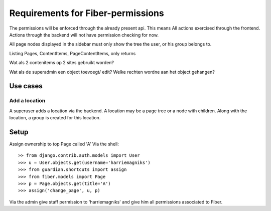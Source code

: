 Requirements for Fiber-permissions
==================================

The permissions will be enforced through the already present api. This means All actions exercised through the frontend. Actions through the backend will not have 
permission checking for now.

All page nodes displayed in the sidebar must only show the tree the user, or his group belongs to.

Listing Pages, ContentItems, PageContentItems, only returns 



Wat als 2 contenitems op 2 sites gebruikt worden?

Wat als de superadmin een object toevoegt/ edit? Welke rechten wordne aan het object gehangen?



Use cases
---------

Add a location
``````````````

A superuser adds a location via the backend. A location may be a page tree or a node with children. Along with the location, a group is created for this location.



Setup
-----

Assign ownership to top Page called 'A' Via the shell::

    >> from django.contrib.auth.models import User
    >>> u = User.objects.get(username='harriemagniks')
    >>> from guardian.shortcuts import assign
    >>> from fiber.models import Page
    >>> p = Page.objects.get(title='A')
    >>> assign('change_page', u, p)

Via the admin give staff permission to 'harriemagniks' and give him all permissions associated to Fiber.
